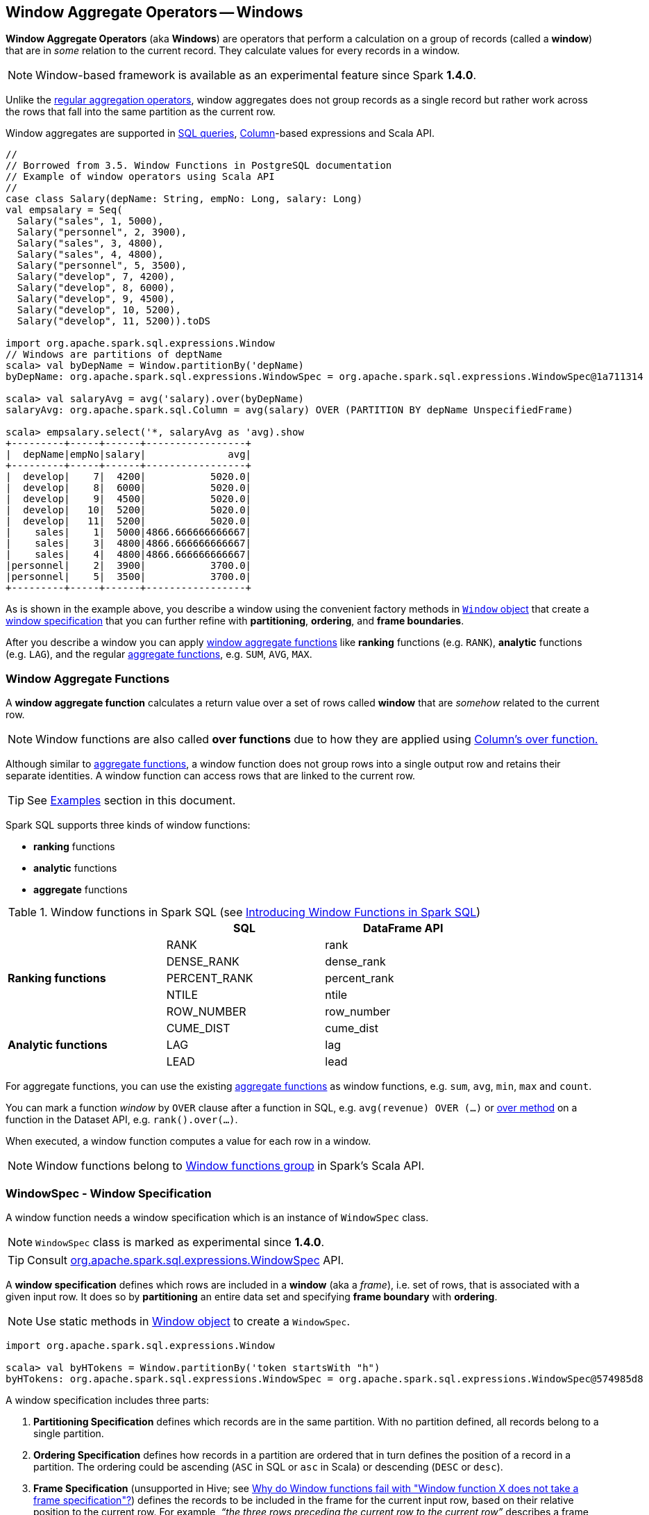 == Window Aggregate Operators -- Windows

*Window Aggregate Operators* (aka *Windows*) are operators that perform a calculation on a group of records (called a *window*) that are in _some_ relation to the current record. They calculate values for every records in a window.

NOTE: Window-based framework is available as an experimental feature since Spark *1.4.0*.

Unlike the link:spark-sql-aggregation.adoc[regular aggregation operators], window aggregates does not group records as a single record but rather work across the rows that fall into the same partition as the current row.

Window aggregates are supported in <<sql, SQL queries>>, link:spark-sql-columns.adoc[Column]-based expressions and Scala API.

[source, scala]
----
//
// Borrowed from 3.5. Window Functions in PostgreSQL documentation
// Example of window operators using Scala API
//
case class Salary(depName: String, empNo: Long, salary: Long)
val empsalary = Seq(
  Salary("sales", 1, 5000),
  Salary("personnel", 2, 3900),
  Salary("sales", 3, 4800),
  Salary("sales", 4, 4800),
  Salary("personnel", 5, 3500),
  Salary("develop", 7, 4200),
  Salary("develop", 8, 6000),
  Salary("develop", 9, 4500),
  Salary("develop", 10, 5200),
  Salary("develop", 11, 5200)).toDS

import org.apache.spark.sql.expressions.Window
// Windows are partitions of deptName
scala> val byDepName = Window.partitionBy('depName)
byDepName: org.apache.spark.sql.expressions.WindowSpec = org.apache.spark.sql.expressions.WindowSpec@1a711314

scala> val salaryAvg = avg('salary).over(byDepName)
salaryAvg: org.apache.spark.sql.Column = avg(salary) OVER (PARTITION BY depName UnspecifiedFrame)

scala> empsalary.select('*, salaryAvg as 'avg).show
+---------+-----+------+-----------------+
|  depName|empNo|salary|              avg|
+---------+-----+------+-----------------+
|  develop|    7|  4200|           5020.0|
|  develop|    8|  6000|           5020.0|
|  develop|    9|  4500|           5020.0|
|  develop|   10|  5200|           5020.0|
|  develop|   11|  5200|           5020.0|
|    sales|    1|  5000|4866.666666666667|
|    sales|    3|  4800|4866.666666666667|
|    sales|    4|  4800|4866.666666666667|
|personnel|    2|  3900|           3700.0|
|personnel|    5|  3500|           3700.0|
+---------+-----+------+-----------------+
----

As is shown in the example above, you describe a window using the convenient factory methods in <<Window-object, `Window` object>> that create a <<WindowSpec, window specification>> that you can further refine with *partitioning*, *ordering*, and *frame boundaries*.

After you describe a window you can apply <<functions, window aggregate functions>> like *ranking* functions (e.g. `RANK`), *analytic* functions (e.g. `LAG`), and the regular link:spark-sql-aggregation.adoc[aggregate functions], e.g. `SUM`, `AVG`, `MAX`.

=== [[functions]] Window Aggregate Functions

A *window aggregate function* calculates a return value over a set of rows called *window* that are _somehow_ related to the current row.

NOTE: Window functions are also called *over functions* due to how they are applied using link:spark-sql-columns.adoc#over[Column's over function.]

Although similar to link:spark-sql-aggregation.adoc[aggregate functions], a window function does not group rows into a single output row and retains their separate identities. A window function can access rows that are linked to the current row.

TIP: See <<examples, Examples>> section in this document.

Spark SQL supports three kinds of window functions:

* *ranking* functions
* *analytic* functions
* *aggregate* functions

.Window functions in Spark SQL (see https://databricks.com/blog/2015/07/15/introducing-window-functions-in-spark-sql.html[Introducing Window Functions in Spark SQL])
[align="center",width="80%",frame="topbot",options="header"]
|======================
|                           |SQL          |DataFrame API
.5+^.^|*Ranking functions*  |RANK         |rank
                            |DENSE_RANK   |dense_rank
                            |PERCENT_RANK |percent_rank
                            |NTILE        |ntile
                            |ROW_NUMBER   |row_number
.5+^.^|*Analytic functions* |CUME_DIST    |cume_dist
                            |LAG          |lag
                            |LEAD         |lead
|======================

For aggregate functions, you can use the existing link:spark-sql-aggregation.adoc[aggregate functions] as window functions, e.g. `sum`, `avg`, `min`, `max` and `count`.

You can mark a function _window_ by `OVER` clause after a function in SQL, e.g. `avg(revenue) OVER (...)` or link:spark-sql-columns.adoc#over[over method] on a function in the Dataset API, e.g. `rank().over(...)`.

When executed, a window function computes a value for each row in a window.

NOTE: Window functions belong to http://spark.apache.org/docs/latest/api/scala/index.html#org.apache.spark.sql.functions$[Window functions group] in Spark's Scala API.

=== [[WindowSpec]] WindowSpec - Window Specification

A window function needs a window specification which is an instance of `WindowSpec` class.

NOTE: `WindowSpec` class is marked as experimental since *1.4.0*.

TIP: Consult https://spark.apache.org/docs/latest/api/scala/index.html#org.apache.spark.sql.expressions.WindowSpec[org.apache.spark.sql.expressions.WindowSpec] API.

A *window specification* defines which rows are included in a *window* (aka a _frame_), i.e. set of rows, that is associated with a given input row. It does so by *partitioning* an entire data set and specifying *frame boundary* with *ordering*.

NOTE: Use static methods in <<Window-object, Window object>> to create a `WindowSpec`.

[source, scala]
----
import org.apache.spark.sql.expressions.Window

scala> val byHTokens = Window.partitionBy('token startsWith "h")
byHTokens: org.apache.spark.sql.expressions.WindowSpec = org.apache.spark.sql.expressions.WindowSpec@574985d8
----

A window specification includes three parts:

1. *Partitioning Specification* defines which records are in the same partition. With no partition defined, all records belong to a single partition.

2. *Ordering Specification* defines how records in a partition are ordered that in turn defines the position of a record in a partition. The ordering could be ascending (`ASC` in SQL or `asc` in Scala) or descending (`DESC` or `desc`).

3. *Frame Specification* (unsupported in Hive; see http://stackoverflow.com/a/32379437/1305344[Why do Window functions fail with "Window function X does not take a frame specification"?]) defines the records to be included in the frame for the current input row, based on their relative position to the current row. For example, _“the three rows preceding the current row to the current row”_ describes a frame including the current input row and three rows appearing before the current row.

Once `WindowSpec` instance has been created using <<Window-object, Window object>>, you can further expand on window specification using the following methods to define <<frame, frames>>:

* `rowsBetween(start: Long, end: Long): WindowSpec`
* `rangeBetween(start: Long, end: Long): WindowSpec`

Besides the two above, you can also use the following methods (that correspond to the methods in <<Window-object, Window object>>):

* `partitionBy`
* `orderBy`

=== [[Window-object]] Window object

`Window` object provides functions to define windows (as <<WindowSpec, WindowSpec>> instances).

`Window` object lives in `org.apache.spark.sql.expressions` package. Import it to use `Window` functions.

[source, scala]
----
import org.apache.spark.sql.expressions.Window
----

There are two families of the functions available in `Window` object that create <<WindowSpec, WindowSpec>> instance for one or many link:spark-sql-columns.adoc[Column] instances:

* <<partitionBy, partitionBy>>
* <<orderBy, orderBy>>

==== [[partitionBy]] partitionBy

[source, scala]
----
partitionBy(colName: String, colNames: String*): WindowSpec
partitionBy(cols: Column*): WindowSpec
----

`partitionBy` creates an instance of `WindowSpec` with partition expression(s) defined for one or more columns.

[source, scala]
----
// partition records into two groups
// * tokens starting with "h"
// * others
val byHTokens = Window.partitionBy('token startsWith "h")

// count the sum of ids in each group
val result = tokens.select('*, sum('id) over byHTokens as "sum over h tokens").orderBy('id)

scala> .show
+---+-----+-----------------+
| id|token|sum over h tokens|
+---+-----+-----------------+
|  0|hello|                4|
|  1|henry|                4|
|  2|  and|                2|
|  3|harry|                4|
+---+-----+-----------------+
----

==== [[orderBy]] Ordering in Windows (orderBy method)

[source, scala]
----
orderBy(colName: String, colNames: String*): WindowSpec
orderBy(cols: Column*): WindowSpec
----

`orderBy` allows you to control the order of records in a window.

[source, scala]
----
import org.apache.spark.sql.expressions.Window
val byDepnameSalaryDesc = Window.partitionBy('depname).orderBy('salary desc)

// a numerical rank within the current row's partition for each distinct ORDER BY value
scala> val rankByDepname = rank().over(byDepnameSalaryDesc)
rankByDepname: org.apache.spark.sql.Column = RANK() OVER (PARTITION BY depname ORDER BY salary DESC UnspecifiedFrame)

scala> empsalary.select('*, rankByDepname as 'rank).show
+---------+-----+------+----+
|  depName|empNo|salary|rank|
+---------+-----+------+----+
|  develop|    8|  6000|   1|
|  develop|   10|  5200|   2|
|  develop|   11|  5200|   2|
|  develop|    9|  4500|   4|
|  develop|    7|  4200|   5|
|    sales|    1|  5000|   1|
|    sales|    3|  4800|   2|
|    sales|    4|  4800|   2|
|personnel|    2|  3900|   1|
|personnel|    5|  3500|   2|
+---------+-----+------+----+
----

==== [[WindowSpec-examples]] Window Examples

Two samples from https://spark.apache.org/docs/latest/api/scala/index.html#org.apache.spark.sql.expressions.Window$[org.apache.spark.sql.expressions.Window] scaladoc:

```
// PARTITION BY country ORDER BY date ROWS BETWEEN UNBOUNDED PRECEDING AND CURRENT ROW
Window.partitionBy('country).orderBy('date).rowsBetween(Long.MinValue, 0)
```

```
// PARTITION BY country ORDER BY date ROWS BETWEEN 3 PRECEDING AND 3 FOLLOWING
Window.partitionBy('country).orderBy('date).rowsBetween(-3, 3)
```

=== [[frame]] Frame

At its core, a window function calculates a return value for every input row of a table based on a group of rows, called the *frame*. Every input row can have a unique frame associated with it.

When you define a frame you have to specify three components of a frame specification - the *start and end boundaries*, and the *type*.

Types of boundaries (two positions and three offsets):

* `UNBOUNDED PRECEDING` - the first row of the partition
* `UNBOUNDED FOLLOWING` - the last row of the partition
* `CURRENT ROW`
* `<value> PRECEDING`
* `<value> FOLLOWING`

Offsets specify the offset from the current input row.

Types of frames:

* `ROW` - based on _physical offsets_ from the position of the current input row
* `RANGE` - based on _logical offsets_ from the position of the current input row

In the current implementation of <<WindowSpec, WindowSpec>> you can use two methods to define a frame:

* `rowsBetween`
* `rangeBetween`

See <<WindowSpec, WindowSpec>> for their coverage.

=== [[sql]] Window Operators in SQL Queries

The grammar of windows operators in SQL accepts the following:

1. `CLUSTER BY` or `PARTITION BY` or `DISTRIBUTE BY` for partitions,

2. `ORDER BY` or `SORT BY` for sorting order,

3. `RANGE`, `ROWS`, `RANGE BETWEEN`, and `ROWS BETWEEN` for window frame types,

4. `UNBOUNDED PRECEDING`, `UNBOUNDED FOLLOWING`, `CURRENT ROW` for frame bounds.

=== [[examples]] Examples

==== [[example-top-n]] Top N per Group

Top N per Group is useful when you need to compute the first and second best-sellers in category.

NOTE: This example is borrowed from an _excellent_ article  https://databricks.com/blog/2015/07/15/introducing-window-functions-in-spark-sql.html[Introducing Window Functions in Spark SQL].

.Table PRODUCT_REVENUE
[align="center",width="80%",frame="topbot",options="header,footer"]
|======================
|product |category |revenue
|      Thin|cell phone|   6000
|    Normal|    tablet|   1500
|      Mini|    tablet|   5500
|Ultra thin|cell phone|   5000
| Very thin|cell phone|   6000
|       Big|    tablet|   2500
|  Bendable|cell phone|   3000
|  Foldable|cell phone|   3000
|       Pro|    tablet|   4500
|      Pro2|    tablet|   6500
|======================

Question: What are the best-selling and the second best-selling products in every category?

```
val dataset = Seq(
  ("Thin",       "cell phone", 6000),
  ("Normal",     "tablet",     1500),
  ("Mini",       "tablet",     5500),
  ("Ultra thin", "cell phone", 5000),
  ("Very thin",  "cell phone", 6000),
  ("Big",        "tablet",     2500),
  ("Bendable",   "cell phone", 3000),
  ("Foldable",   "cell phone", 3000),
  ("Pro",        "tablet",     4500),
  ("Pro2",       "tablet",     6500))
  .toDF("product", "category", "revenue")

scala> dataset.show
+----------+----------+-------+
|   product|  category|revenue|
+----------+----------+-------+
|      Thin|cell phone|   6000|
|    Normal|    tablet|   1500|
|      Mini|    tablet|   5500|
|Ultra thin|cell phone|   5000|
| Very thin|cell phone|   6000|
|       Big|    tablet|   2500|
|  Bendable|cell phone|   3000|
|  Foldable|cell phone|   3000|
|       Pro|    tablet|   4500|
|      Pro2|    tablet|   6500|
+----------+----------+-------+

scala> data.where('category === "tablet").show
+-------+--------+-------+
|product|category|revenue|
+-------+--------+-------+
| Normal|  tablet|   1500|
|   Mini|  tablet|   5500|
|    Big|  tablet|   2500|
|    Pro|  tablet|   4500|
|   Pro2|  tablet|   6500|
+-------+--------+-------+
```

The question boils down to ranking products in a category based on their revenue, and to pick the best selling and the second best-selling products based the ranking.

```
import org.apache.spark.sql.expressions.Window
val overCategory = Window.partitionBy('category).orderBy('revenue.desc)

val ranked = data.withColumn("rank", dense_rank.over(overCategory))

scala> ranked.show
+----------+----------+-------+----+
|   product|  category|revenue|rank|
+----------+----------+-------+----+
|      Pro2|    tablet|   6500|   1|
|      Mini|    tablet|   5500|   2|
|       Pro|    tablet|   4500|   3|
|       Big|    tablet|   2500|   4|
|    Normal|    tablet|   1500|   5|
|      Thin|cell phone|   6000|   1|
| Very thin|cell phone|   6000|   1|
|Ultra thin|cell phone|   5000|   2|
|  Bendable|cell phone|   3000|   3|
|  Foldable|cell phone|   3000|   3|
+----------+----------+-------+----+

scala> ranked.where('rank <= 2).show
+----------+----------+-------+----+
|   product|  category|revenue|rank|
+----------+----------+-------+----+
|      Pro2|    tablet|   6500|   1|
|      Mini|    tablet|   5500|   2|
|      Thin|cell phone|   6000|   1|
| Very thin|cell phone|   6000|   1|
|Ultra thin|cell phone|   5000|   2|
+----------+----------+-------+----+
```

==== Revenue Difference per Category

NOTE: This example is the 2nd example from an _excellent_ article  https://databricks.com/blog/2015/07/15/introducing-window-functions-in-spark-sql.html[Introducing Window Functions in Spark SQL].

```
import org.apache.spark.sql.expressions.Window
val reveDesc = Window.partitionBy('category).orderBy('revenue.desc)
val reveDiff = max('revenue).over(reveDesc) - 'revenue

scala> data.select('*, reveDiff as 'revenue_diff).show
+----------+----------+-------+------------+
|   product|  category|revenue|revenue_diff|
+----------+----------+-------+------------+
|      Pro2|    tablet|   6500|           0|
|      Mini|    tablet|   5500|        1000|
|       Pro|    tablet|   4500|        2000|
|       Big|    tablet|   2500|        4000|
|    Normal|    tablet|   1500|        5000|
|      Thin|cell phone|   6000|           0|
| Very thin|cell phone|   6000|           0|
|Ultra thin|cell phone|   5000|        1000|
|  Bendable|cell phone|   3000|        3000|
|  Foldable|cell phone|   3000|        3000|
+----------+----------+-------+------------+
```

==== Difference on Column

Compute a difference between values in rows in a column.

```
val pairs = for {
  x <- 1 to 5
  y <- 1 to 2
} yield (x, 10 * x * y)
val ds = pairs.toDF("ns", "tens")

scala> ds.show
+---+----+
| ns|tens|
+---+----+
|  1|  10|
|  1|  20|
|  2|  20|
|  2|  40|
|  3|  30|
|  3|  60|
|  4|  40|
|  4|  80|
|  5|  50|
|  5| 100|
+---+----+

import org.apache.spark.sql.expressions.Window
val overNs = Window.partitionBy('ns).orderBy('tens)
val diff = lead('tens, 1).over(overNs)

scala> ds.withColumn("diff", diff - 'tens).show
+---+----+----+
| ns|tens|diff|
+---+----+----+
|  1|  10|  10|
|  1|  20|null|
|  3|  30|  30|
|  3|  60|null|
|  5|  50|  50|
|  5| 100|null|
|  4|  40|  40|
|  4|  80|null|
|  2|  20|  20|
|  2|  40|null|
+---+----+----+
```

Please note that http://stackoverflow.com/a/32379437/1305344[Why do Window functions fail with "Window function X does not take a frame specification"?]

The key here is to remember that DataFrames are RDDs under the covers and hence aggregation like grouping by a key in DataFrames is RDD's `groupBy` (or worse, `reduceByKey` or `aggregateByKey` transformations).

==== [[example-running-total]] Running Total

The *running total* is the sum of all previous lines including the current one.

[source, scala]
----
val sales = Seq(
  (0, 0, 0, 5),
  (1, 0, 1, 3),
  (2, 0, 2, 1),
  (3, 1, 0, 2),
  (4, 2, 0, 8),
  (5, 2, 2, 8))
  .toDF("id", "orderID", "prodID", "orderQty")

scala> sales.show
+---+-------+------+--------+
| id|orderID|prodID|orderQty|
+---+-------+------+--------+
|  0|      0|     0|       5|
|  1|      0|     1|       3|
|  2|      0|     2|       1|
|  3|      1|     0|       2|
|  4|      2|     0|       8|
|  5|      2|     2|       8|
+---+-------+------+--------+

val orderedByID = Window.orderBy('id)

val totalQty = sum('orderQty).over(orderedByID).as('running_total)
val salesTotalQty = sales.select('*, totalQty).orderBy('id)

scala> salesTotalQty.show
16/04/10 23:01:52 WARN Window: No Partition Defined for Window operation! Moving all data to a single partition, this can cause serious performance degradation.
+---+-------+------+--------+-------------+
| id|orderID|prodID|orderQty|running_total|
+---+-------+------+--------+-------------+
|  0|      0|     0|       5|            5|
|  1|      0|     1|       3|            8|
|  2|      0|     2|       1|            9|
|  3|      1|     0|       2|           11|
|  4|      2|     0|       8|           19|
|  5|      2|     2|       8|           27|
+---+-------+------+--------+-------------+

val byOrderId = orderedByID.partitionBy('orderID)
val totalQtyPerOrder = sum('orderQty).over(byOrderId).as('running_total_per_order)
val salesTotalQtyPerOrder = sales.select('*, totalQtyPerOrder).orderBy('id)

scala> salesTotalQtyPerOrder.show
+---+-------+------+--------+-----------------------+
| id|orderID|prodID|orderQty|running_total_per_order|
+---+-------+------+--------+-----------------------+
|  0|      0|     0|       5|                      5|
|  1|      0|     1|       3|                      8|
|  2|      0|     2|       1|                      9|
|  3|      1|     0|       2|                      2|
|  4|      2|     0|       8|                      8|
|  5|      2|     2|       8|                     16|
+---+-------+------+--------+-----------------------+
----

==== [[example-rank]] Calculate rank of row

See <<explain-windows, "Explaining" Query Plans of Windows>> for an elaborate example.

=== Interval data type for Date and Timestamp types

See https://issues.apache.org/jira/browse/SPARK-8943[[SPARK-8943\] CalendarIntervalType for time intervals].

With the Interval data type, you could use intervals as values specified in `<value> PRECEDING` and `<value> FOLLOWING` for `RANGE` frame. It is specifically suited for time-series analysis with window functions.

==== Accessing values of earlier rows

FIXME What's the value of rows before current one?

==== [[example-moving-average]] Moving Average

==== [[example-cumulative-aggregates]] Cumulative Aggregates

Eg. cumulative sum

=== User-defined aggregate functions

See https://issues.apache.org/jira/browse/SPARK-3947[[SPARK-3947\] Support Scala/Java UDAF].

With the window function support, you could use user-defined aggregate functions as window functions.

=== [[explain-windows]] "Explaining" Query Plans of Windows

```
import org.apache.spark.sql.expressions.Window
val byDepnameSalaryDesc = Window.partitionBy('depname).orderBy('salary desc)

scala> val rankByDepname = rank().over(byDepnameSalaryDesc)
rankByDepname: org.apache.spark.sql.Column = RANK() OVER (PARTITION BY depname ORDER BY salary DESC UnspecifiedFrame)

// empsalary defined at the top of the page
scala> empsalary.select('*, rankByDepname as 'rank).explain(extended = true)
== Parsed Logical Plan ==
'Project [*, rank() windowspecdefinition('depname, 'salary DESC, UnspecifiedFrame) AS rank#9]
+- LocalRelation [depName#5, empNo#6L, salary#7L]

== Analyzed Logical Plan ==
depName: string, empNo: bigint, salary: bigint, rank: int
Project [depName#5, empNo#6L, salary#7L, rank#9]
+- Project [depName#5, empNo#6L, salary#7L, rank#9, rank#9]
   +- Window [rank(salary#7L) windowspecdefinition(depname#5, salary#7L DESC, ROWS BETWEEN UNBOUNDED PRECEDING AND CURRENT ROW) AS rank#9], [depname#5], [salary#7L DESC]
      +- Project [depName#5, empNo#6L, salary#7L]
         +- LocalRelation [depName#5, empNo#6L, salary#7L]

== Optimized Logical Plan ==
Window [rank(salary#7L) windowspecdefinition(depname#5, salary#7L DESC, ROWS BETWEEN UNBOUNDED PRECEDING AND CURRENT ROW) AS rank#9], [depname#5], [salary#7L DESC]
+- LocalRelation [depName#5, empNo#6L, salary#7L]

== Physical Plan ==
Window [rank(salary#7L) windowspecdefinition(depname#5, salary#7L DESC, ROWS BETWEEN UNBOUNDED PRECEDING AND CURRENT ROW) AS rank#9], [depname#5], [salary#7L DESC]
+- *Sort [depname#5 ASC, salary#7L DESC], false, 0
   +- Exchange hashpartitioning(depname#5, 200)
      +- LocalTableScan [depName#5, empNo#6L, salary#7L]
```

==== [[Window]] Window Logical Plan

`Window` is a link:spark-sql-logical-plan.adoc#UnaryNode[unary logical plan] that is created for a collection of `NamedExpressions` (for windows), a collection of `Expressions` (for partitions), a collection of `SortOrder` (for sorting) and a child logical plan.

The `output` collection of `Attributes` is the child's `Attributes` and the window's.

`Window` logical plan is a subject of pruning unnecessary window expressions in `ColumnPruning` rule and pushing filter operators in `PushDownPredicate` rule.

=== [[i-want-more]] Further reading or watching

* http://www.postgresql.org/docs/current/static/tutorial-window.html[3.5. Window Functions] in the official documentation of PostgreSQL
* https://www.simple-talk.com/sql/t-sql-programming/window-functions-in-sql/[Window Functions in SQL]
* https://www.simple-talk.com/sql/learn-sql-server/working-with-window-functions-in-sql-server/[Working with Window Functions in SQL Server]
* https://msdn.microsoft.com/en-CA/library/ms189461.aspx[OVER Clause (Transact-SQL)]
* https://sqlsunday.com/2013/03/31/windowed-functions/[An introduction to windowed functions]
* https://blog.jooq.org/2013/11/03/probably-the-coolest-sql-feature-window-functions/[Probably the Coolest SQL Feature: Window Functions]
* https://sqlschool.modeanalytics.com/advanced/window-functions/[Window Functions]
